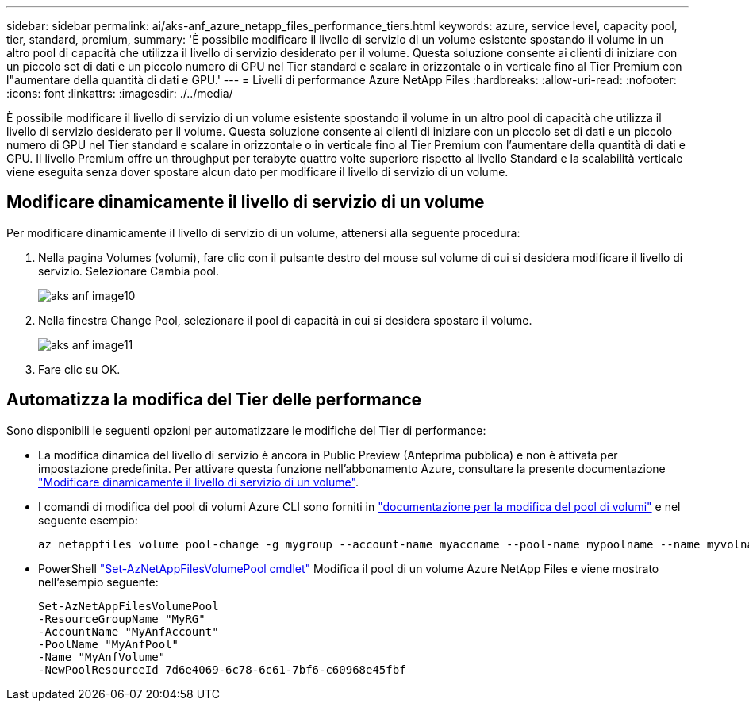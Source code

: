 ---
sidebar: sidebar 
permalink: ai/aks-anf_azure_netapp_files_performance_tiers.html 
keywords: azure, service level, capacity pool, tier, standard, premium, 
summary: 'È possibile modificare il livello di servizio di un volume esistente spostando il volume in un altro pool di capacità che utilizza il livello di servizio desiderato per il volume. Questa soluzione consente ai clienti di iniziare con un piccolo set di dati e un piccolo numero di GPU nel Tier standard e scalare in orizzontale o in verticale fino al Tier Premium con l"aumentare della quantità di dati e GPU.' 
---
= Livelli di performance Azure NetApp Files
:hardbreaks:
:allow-uri-read: 
:nofooter: 
:icons: font
:linkattrs: 
:imagesdir: ./../media/


[role="lead"]
È possibile modificare il livello di servizio di un volume esistente spostando il volume in un altro pool di capacità che utilizza il livello di servizio desiderato per il volume. Questa soluzione consente ai clienti di iniziare con un piccolo set di dati e un piccolo numero di GPU nel Tier standard e scalare in orizzontale o in verticale fino al Tier Premium con l'aumentare della quantità di dati e GPU. Il livello Premium offre un throughput per terabyte quattro volte superiore rispetto al livello Standard e la scalabilità verticale viene eseguita senza dover spostare alcun dato per modificare il livello di servizio di un volume.



== Modificare dinamicamente il livello di servizio di un volume

Per modificare dinamicamente il livello di servizio di un volume, attenersi alla seguente procedura:

. Nella pagina Volumes (volumi), fare clic con il pulsante destro del mouse sul volume di cui si desidera modificare il livello di servizio. Selezionare Cambia pool.
+
image::aks-anf_image10.png[aks anf image10]

. Nella finestra Change Pool, selezionare il pool di capacità in cui si desidera spostare il volume.
+
image::aks-anf_image11.png[aks anf image11]

. Fare clic su OK.




== Automatizza la modifica del Tier delle performance

Sono disponibili le seguenti opzioni per automatizzare le modifiche del Tier di performance:

* La modifica dinamica del livello di servizio è ancora in Public Preview (Anteprima pubblica) e non è attivata per impostazione predefinita. Per attivare questa funzione nell'abbonamento Azure, consultare la presente documentazione https://docs.microsoft.com/azure/azure-netapp-files/dynamic-change-volume-service-level["Modificare dinamicamente il livello di servizio di un volume"^].
* I comandi di modifica del pool di volumi Azure CLI sono forniti in https://docs.microsoft.com/en-us/cli/azure/netappfiles/volume?view=azure-cli-latest&viewFallbackFrom=azure-cli-latest%20-%20az_netappfiles_volume_pool_change["documentazione per la modifica del pool di volumi"^] e nel seguente esempio:
+
....
az netappfiles volume pool-change -g mygroup --account-name myaccname --pool-name mypoolname --name myvolname --new-pool-resource-id mynewresourceid
....
* PowerShell https://docs.microsoft.com/powershell/module/az.netappfiles/set-aznetappfilesvolumepool?view=azps-5.8.0["Set-AzNetAppFilesVolumePool cmdlet"^] Modifica il pool di un volume Azure NetApp Files e viene mostrato nell'esempio seguente:
+
....
Set-AzNetAppFilesVolumePool
-ResourceGroupName "MyRG"
-AccountName "MyAnfAccount"
-PoolName "MyAnfPool"
-Name "MyAnfVolume"
-NewPoolResourceId 7d6e4069-6c78-6c61-7bf6-c60968e45fbf
....

